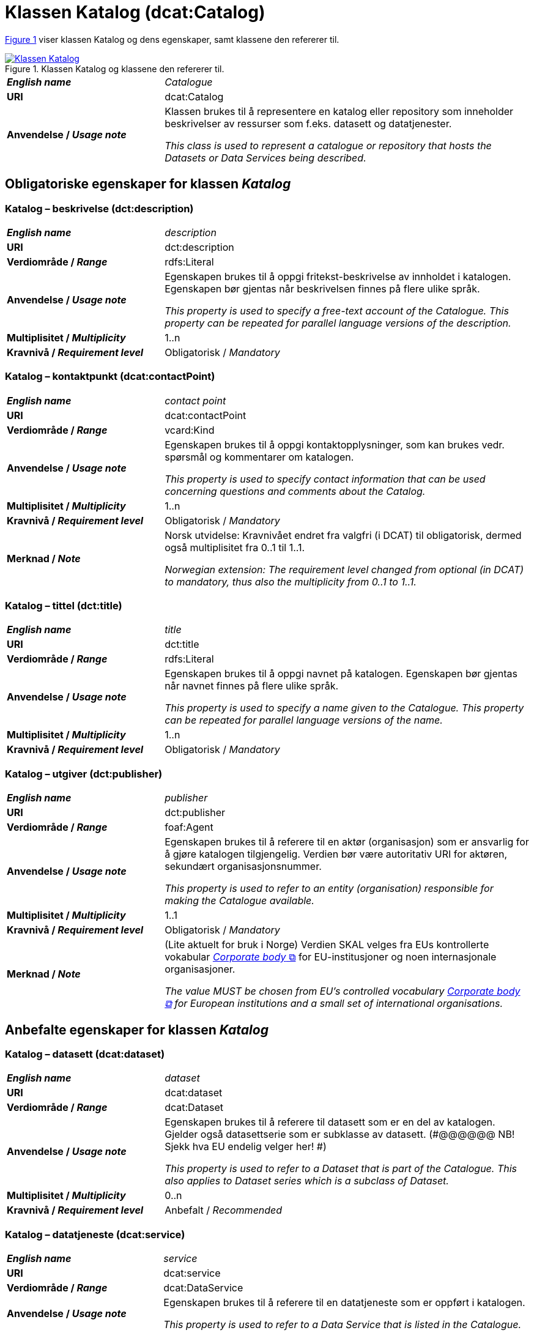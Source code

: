 = Klassen Katalog (dcat:Catalog) [[Katalog]]

:xrefstyle: short

<<diagram-Klassen-Katalog>> viser klassen Katalog og dens egenskaper, samt klassene den refererer til.  

[[diagram-Klassen-Katalog]]
.Klassen Katalog og klassene den refererer til.
[link=images/Klassen-Katalog.png]
image::images/Klassen-Katalog.png[]

:xrefstyle: full

[cols="30s,70d"]
|===
| _English name_ |  _Catalogue_
| URI | dcat:Catalog
| Anvendelse / _Usage note_ | Klassen brukes til å representere en katalog eller repository som inneholder beskrivelser av ressurser som f.eks. datasett og datatjenester.

_This class is used to represent a catalogue or repository that hosts the Datasets or Data Services being described._
|===

== Obligatoriske egenskaper for klassen _Katalog_ [[Katalog-obligatoriske-egenskaper]]

=== Katalog – beskrivelse (dct:description) [[Katalog-beskrivelse]]

[cols="30s,70d"]
|===
| _English name_ |  _description_
| URI | dct:description
| Verdiområde / _Range_ | rdfs:Literal
| Anvendelse / _Usage note_ | Egenskapen brukes til å oppgi fritekst-beskrivelse av innholdet i katalogen. Egenskapen bør gjentas når beskrivelsen finnes på flere ulike språk.

_This property is used to specify a free-text account of the Catalogue. This property can be repeated for parallel language versions of the description._
| Multiplisitet / _Multiplicity_ | 1..n
| Kravnivå / _Requirement level_ | Obligatorisk / _Mandatory_
|===

=== Katalog – kontaktpunkt (dcat:contactPoint) [[Katalog-kontaktpunkt]]

[cols="30s,70"]
|===
| _English name_ | _contact point_
| URI | dcat:contactPoint
| Verdiområde / _Range_ | vcard:Kind
| Anvendelse / _Usage note_ | Egenskapen brukes til å oppgi kontaktopplysninger, som kan brukes vedr. spørsmål og kommentarer om katalogen.

_This property is used to specify contact information that can be used concerning questions and comments about the Catalog._
| Multiplisitet / _Multiplicity_ | 1..n
| Kravnivå / _Requirement level_ | Obligatorisk / _Mandatory_
| Merknad / _Note_ | Norsk utvidelse: Kravnivået endret fra valgfri (i DCAT) til obligatorisk, dermed også multiplisitet fra 0..1 til 1..1. 

__Norwegian extension: The requirement level changed from optional (in DCAT) to mandatory, thus also the multiplicity from 0..1 to 1..1.__
|===

=== Katalog – tittel (dct:title) [[Katalog-tittel]]

[cols="30s,70d"]
|===
| _English name_ | _title_
| URI | dct:title
| Verdiområde / _Range_ | rdfs:Literal
| Anvendelse / _Usage note_ | Egenskapen brukes til å oppgi navnet på katalogen. Egenskapen bør gjentas når navnet finnes på flere ulike språk.

_This property is used to specify a name given to the Catalogue. This property can be repeated for parallel language versions of the name._
| Multiplisitet / _Multiplicity_ | 1..n
| Kravnivå / _Requirement level_ | Obligatorisk / _Mandatory_
|===

=== Katalog – utgiver (dct:publisher) [[Katalog-utgiver]]

[cols="30s,70d"]
|===
| _English name_ | _publisher_
| URI | dct:publisher
| Verdiområde / _Range_ | foaf:Agent
| Anvendelse / _Usage note_ | Egenskapen brukes til å referere til en aktør (organisasjon) som er ansvarlig for å gjøre katalogen tilgjengelig. Verdien bør være autoritativ URI for aktøren, sekundært organisasjonsnummer.

_This property is used to refer to an entity (organisation) responsible for making the Catalogue available._
| Multiplisitet / _Multiplicity_ | 1..1
| Kravnivå / _Requirement level_ | Obligatorisk / _Mandatory_
| Merknad / _Note_ | (Lite aktuelt for bruk i Norge) Verdien SKAL velges fra EUs kontrollerte vokabular https://op.europa.eu/en/web/eu-vocabularies/concept-scheme/-/resource?uri=http://publications.europa.eu/resource/authority/corporate-body[__Corporate body__ &#x29C9;, window="_blank", role="ext-link"] for EU-institusjoner og noen internasjonale organisasjoner. 

__The value MUST be chosen from EU's controlled vocabulary https://op.europa.eu/en/web/eu-vocabularies/concept-scheme/-/resource?uri=http://publications.europa.eu/resource/authority/corporate-body[Corporate body &#x29C9;, window="_blank", role="ext-link"] for European institutions and a small set of international organisations.__
|===

== Anbefalte egenskaper for klassen _Katalog_ [[Katalog-anbefalte-egenskaper]]

=== Katalog – datasett (dcat:dataset) [[Katalog-datasett]]

[cols="30s,70d"]
|===
| _English name_ |  _dataset_
| URI | dcat:dataset
| Verdiområde / _Range_ | dcat:Dataset
| Anvendelse / _Usage note_ | Egenskapen brukes til å referere til datasett som er en del av katalogen. Gjelder også datasettserie som er subklasse av datasett. (#@@@@@@ NB! Sjekk hva EU endelig velger her! #)

_This property is used to refer to a Dataset that is part of the Catalogue. This also applies to Dataset series which is a subclass of Dataset._
| Multiplisitet / _Multiplicity_ | 0..n
| Kravnivå / _Requirement level_ | Anbefalt / _Recommended_
|===

=== Katalog – datatjeneste (dcat:service) [[Katalog-datatjeneste]]

[cols="30s,70d"]
|===
| _English name_ |  _service_
| URI | dcat:service
| Verdiområde / _Range_ | dcat:DataService
| Anvendelse / _Usage note_ | Egenskapen brukes til å referere til en datatjeneste som er oppført i katalogen.

_This property is used to refer to a Data Service that is listed in the Catalogue._
| Multiplisitet / _Multiplicity_ | 0..n
| Kravnivå / _Requirement level_ | Anbefalt / _Recommended_
|===

=== Katalog – dekningsområde (dct:spatial) [[Katalog-dekningsområde]]

[cols="30s,70d"]
|===
| _English name_ |  _geographical coverage_
| URI | dct:spatial
| Verdiområde / _Range_ | dct:Location
| Anvendelse / _Usage note_ | Egenskapen brukes til å referere til et geografisk område som er dekket av katalogen.

_This property is used to refer to a geographical area covered by the Catalogue._
| Multiplisitet / _Multiplicity_ | 0..n
| Kravnivå / _Requirement level_ | Anbefalt / _Recommended_
| Merknad / _Note_ | Verdien SKAL velges fra EU's kontrollerte vokabularer https://op.europa.eu/en/web/eu-vocabularies/dataset/-/resource?uri=http://publications.europa.eu/resource/dataset/continent[__Continent__ &#x29C9;, window="_blank", role="ext-link"], https://op.europa.eu/en/web/eu-vocabularies/dataset/-/resource?uri=http://publications.europa.eu/resource/dataset/country[__Countries and territories__ &#x29C9;, window="_blank", role="ext-link"] eller https://op.europa.eu/en/web/eu-vocabularies/dataset/-/resource?uri=http://publications.europa.eu/resource/dataset/place[__Place__ &#x29C9;, window="_blank", role="ext-link"], HVIS den finnes på listene; https://sws.geonames.org/[__GeoNames__ &#x29C9;, window="_blank", role="ext-link"] SKAL i andre tilfeller brukes. 

For å angi dekningsområde i Norge, BØR Kartverkets kontrollerte vokabular https://data.geonorge.no/administrativeEnheter/nasjon/doc/173163[Administrative enheter &#x29C9;, window="_blank", role="ext-link"] brukes i tillegg.

__The value MUST be chosen from EU's controlled vocabularies https://op.europa.eu/en/web/eu-vocabularies/dataset/-/resource?uri=http://publications.europa.eu/resource/dataset/continent[Continent &#x29C9;, window="_blank", role="ext-link"], https://op.europa.eu/en/web/eu-vocabularies/dataset/-/resource?uri=http://publications.europa.eu/resource/dataset/country[Countries and territories &#x29C9;, window="_blank", role="ext-link"] or https://op.europa.eu/en/web/eu-vocabularies/dataset/-/resource?uri=http://publications.europa.eu/resource/dataset/place[Place &#x29C9;, window="_blank", role="ext-link"], IF it is in the lists;  if a particular location is not in one of the mentioned Named Authority Lists, https://sws.geonames.org/[GeoNames &#x29C9;, window="_blank", role="ext-link"] URIs MUST be used.__

__To specify spatial coverage in Norway, the Norwegian Mapping Authority’s controlled vocabulary https://sws.geonames.org/[Administrative units &#x29C9;, window="_blank", role="ext-link"] SHOULD be used in addition.__
|===

=== Katalog – endringsdato (dct:modified) [[Katalog-endringsdato]]

[cols="30s,70d"]
|===
| _English name_ |  _modification date_
| URI | dct:modified
| Verdiområde / _Range_ | xsd:date or xsd:dateTime
| Anvendelse / _Usage note_ | Egenskapen brukes til å oppgi dato for siste oppdatering/endring av katalogen.

_This property is used to specify the most recent date on which the Catalogue was modified._
| Multiplisitet / _Multiplicity_ | 0..1
| Kravnivå / _Requirement level_ | Anbefalt / _Recommended_
| Merknad / _Note_ | Norsk utvidelse: Verdiområdet er eksplisitt spesifisert som `xsd:date or xsd:dateTime`, istedenfor å referere til den generiske datatype Temporal literal.  

_Norwegian extension: The range is explicitly specified as `xsd:date or xsd:dateTime`, instead of referring to the generic datatype Temporal Literal._ 
|===

=== Katalog – hjemmeside (foaf:homepage) [[Katalog-hjemmeside]]

[cols="30s,70d"]
|===
| _English name_ |  _homepage_
| URI | foaf:homepage
| Verdiområde / _Range_ | foaf:Document
| Anvendelse / _Usage note_ | Egenskapen brukes til å referere til nettside som fungerer som hovedside for katalogen.

_This property is used to refer to a web page that acts as the main page for the Catalogue._
| Multiplisitet / _Multiplicity_ | 0..1
| Kravnivå / _Requirement level_ | Anbefalt / _Recommended_
|===

=== Katalog – lisens (dct:license) [[Katalog-lisens]]

[cols="30s,70d"]
|===
| _English name_ |  _licence_
| URI | dct:license
| Verdiområde / _Range_ | dct:LicenseDocument
| Anvendelse / _Usage note_ |Egenskapen brukes til å referere til lisens for datakatalogen som beskriver hvordan den kan viderebrukes.

_This property is used to refer to a licence under which the Catalogue can be used or reused._
| Multiplisitet / _Multiplicity_ | 0..1
| Kravnivå / _Requirement level_ | Anbefalt / _Recommended_
| Merknad / _Note_ | Norsk utvidelse: Verdien SKAL velges fra EUs kontrollerte vokabular https://op.europa.eu/en/web/eu-vocabularies/concept-scheme/-/resource?uri=http://publications.europa.eu/resource/authority/licence[__Licence__ &#x29C9;, window="_blank", role="ext-link"].

__Norwegian extension: The value MUST be chosen from EU's controlled vocabulary https://op.europa.eu/en/web/eu-vocabularies/concept-scheme/-/resource?uri=http://publications.europa.eu/resource/authority/licence[Licence &#x29C9;, window="_blank", role="ext-link"].__
|===

=== Katalog – språk (dct:language) [[Katalog-språk]]

[cols="30s,70d"]
|===
| _English name_ |  _language_
| URI | dct:language
| Verdiområde / _Range_ | dct:LinguisticSystem
| Anvendelse / _Usage note_ | Egenskapen brukes til å referere til et språk som brukes i tekstlige metadata som beskriver ressursene i katalogen. Egenskapen kan gjentas hvis metadata er gitt på flere språk.

_This property is used to refer to a language used in the textual metadata describing titles, descriptions, etc. of the resources (e.g. Datasets, Data services) in the Catalogue. This property can be repeated if the metadata is provided in multiple languages._
| Multiplisitet / _Multiplicity_ | 0..n
| Kravnivå / _Requirement level_ | Anbefalt / _Recommended_
| Merknad / _Note_ | Verdien SKAL velges fra EU's kontrollerte vokabular https://op.europa.eu/en/web/eu-vocabularies/concept-scheme/-/resource?uri=http://publications.europa.eu/resource/authority/language[__Language__ &#x29C9;, window="_blank", role="ext-link"].

__The value MUST be chosen from EU's controlled vocabulary https://op.europa.eu/en/web/eu-vocabularies/concept-scheme/-/resource?uri=http://publications.europa.eu/resource/authority/language[Language &#x29C9;, window="_blank", role="ext-link"].__
|===

=== Katalog – temaer (dcat:themeTaxonomy) [[Katalog-temaer]]

[cols="30s,70d"]
|===
| _English name_ |  _themes_
| URI | dcat:themeTaxonomy
| Verdiområde / _Range_ | skos:ConceptScheme
| Anvendelse / _Usage note_ | Egenskapen brukes til å referere til et kunnskapsorganiseringssystem (KOS) som er brukt for å klassifisere de katalogiserte ressursene i katalogen.

_This property is used to refer to a knowledge organization system used to classify the resources in the catalogue._
| Multiplisitet / _Multiplicity_ | 0..n
| Kravnivå / _Requirement level_ | Anbefalt / _Recommended_
| Merknad / _Note_ | Norsk utvidelse: https://psi.norge.no/los/struktur.html[Los &#x29C9;, window="_blank", role="ext-link"] BØR brukes. 

__Norwegian extension: https://psi.norge.no/los/struktur.html[Los &#x29C9;, window="_blank", role="ext-link"] SHOULD be used.__
| Merknad / _Note_ | Siden EUs kontrollerte vokabular https://op.europa.eu/en/web/eu-vocabularies/concept-scheme/-/resource?uri=http://publications.europa.eu/resource/authority/data-theme[__Data theme__ &#x29C9;, window="_blank", role="ext-link"] er obligatorisk for egenskap dcat:theme i datasettbeskrivelser, skal denne egenskapen inneholde som minimum referanse til EUs Data theme, når katalogen inneholder datasettbeskrivelser. 

__It must have at least the value NAL:data-theme as this is the mandatory controlled vocabulary for dcat:theme.__
|===

=== Katalog – utgivelsesdato (dct:issued) [[Katalog-utgivelsesdato]]

[cols="30s,70d"]
|===
| _English name_ |  _release date_
| URI | dct:issued
| Verdiområde / _Range_ | xsd:date or xsd:dateTime
| Anvendelse / _Usage note_ | Egenskapen brukes til å oppgi dato for formell utgivelse (publisering) av katalogen.

_This property is used to specify the date of formal issuance (e.g., publication) of the Catalogue._
| Multiplisitet / _Multiplicity_ | 0..1
| Kravnivå / _Requirement level_ | Anbefalt / _Recommended_
| Merknad / _Note_ | Norsk utvidelse: Verdiområdet er eksplisitt spesifisert som `xsd:date or xsd:dateTime`, istedenfor å referere til den generiske datatype Temporal literal.  

_Norwegian extension: The range is explicitly specified as `xsd:date or xsd:dateTime`, instead of referring to the generic datatype Temporal Literal._ 
|===

== Valgfrie egenskaper for klassen _Katalog_ [[Katalog-valgfrie-egenskaper]]

=== Katalog – gjeldende lovgivning (dcatap:applicableLegislation) [[Katalog-gjeldendeLovgivning]]

[cols="30s,70"]
|===
| _English name_ | _applicable legislation_
| URI | dcatap:applicableLegislation
| Verdiområde / _Range_ | eli:LegalResource
| Anvendelse / _Usage note_ | Egenskapen brukes til å referere til lovgivningen som gir mandat til opprettelse eller forvaltning av katalogen.

_This property is used to refer to the legislation that mandates the creation or management of the Catalogue._
| Multiplisitet / _Multiplicity_ | 0..n
| Kravnivå / _Requirement level_ | Valgfri / _Optional_
|===

=== Katalog – har del (dct:hasPart) [[Katalog-har-del]]

[cols="30s,70d"]
|===
| _English name_ | _has part_
| URI | dct:hasPart
| Verdiområde / _Range_ | dcat:Catalog
| Anvendelse / _Usage note_ | Egenskapen brukes til å referere til en beslektet katalog som er en del av den beskrevne katalogen.

_This property is used to refer to a related Catalogue that is physically or logically included in the described Catalogue._
| Multiplisitet / _Multiplicity_ | 0..n
| Kravnivå / _Requirement level_ | Valgfri / _Optional_
|===

=== Katalog – identifikator (dct:identifier) [[Katalog-identifikator]]

[cols="30s,70d"]
|===
| _English name_ |  _identifier_
| URI | dct:identifier
| Verdiområde / _Range_ | rdfs:Literal
| Anvendelse / _Usage note_ | Egenskapen brukes til å oppgi identifikatoren av katalogen.

_This property is used to specify the identifier of the catalogue._
| Multiplisitet / _Multiplicity_ | 0..1
| Kravnivå / _Requirement level_ | Valgfri / _Optional_
|===

=== Katalog – katalog (dcat:catalog) [[Katalog-katalog]]

[cols="30s,70d"]
|===
| _English name_ |  _catalogue_
| URI | dcat:catalog
| Verdiområde / _Range_ | dcat:Catalog
| Anvendelse / _Usage note_ | Egenskapen brukes til å referere til en katalog hvis innhold er av interesse i kontekst av denne katalogen.

_This property is used to refer to a catalogue whose contents are of interest in the context of this catalogue._
| Multiplisitet / _Multiplicity_ | 0..n
| Kravnivå / _Requirement level_ | Valgfri / _Optional_
|===

=== Katalog – katalogpost (dcat:record) [[Katalog-katalogpost]]

[cols="30s,70d"]
|===
| _English name_ |  _record_
| URI | dcat:record
| Verdiområde / _Range_ | dcat:CatalogRecord
| Anvendelse / _Usage note_ | Egenskapen brukes til å referere til en katalogpost som er del av katalogen.

_This property is used to refer to a Catalogue Record that is part of the Catalogue._
| Multiplisitet / _Multiplicity_ | 0..n
| Kravnivå / _Requirement level_ | Valgfri / _Optional_
|===

=== Katalog – produsent (dct:creator) [[Katalog-produsent]]

[cols="30s,70d"]
|===
| _English name_ |  _creator_
| URI | dct:creator
| Verdiområde / _Range_ | foaf:Agent
| Anvendelse / _Usage note_ | Egenskapen brukes til å referere til aktøren som er hovedansvarlig for å produsere katalogen.

_This property is used to refer to an entity responsible for the creation of the catalogue._
| Multiplisitet / _Multiplicity_ | 0..1
| Kravnivå / _Requirement level_ | Valgfri / _Optional_
|===

=== Katalog – rettigheter (brukervilkår) (dct:rights) [[Katalog-rettigheter]]

[cols="30s,70d"]
|===
| _English name_ |  _rights (use terms)_
| URI | dct:rights
| Verdiområde / _Range_ | dct:RightsStatement
| Anvendelse / _Usage note_ | Egenskapen brukes til å referere uttalelse som spesifiserer brukervilkår knyttet til katalogen.

_This property is used to refer to a statement that specifies rights associated with the Catalogue._
| Multiplisitet / _Multiplicity_ | 0..1
| Kravnivå / _Requirement level_ | Valgfri / _Optional_
| Merknad / _Note_ | Det anbefales å bruke <<Rettighetserklæring>> som er en subklasse av `dct:RightsStatement`. Se også <<Om-lisens-tilgang-rettigheter>>. 

__It is recommended to use the class <<Rettighetserklæring, Rights statement (odrs:RightsStatement)>> which is a subclass of `dct:RightsStatement`.__
|===

=== Katalog – tidsrom (dct:temporal) [[Katalog-tidsrom]]

[cols="30s,70"]
|===
| _English name_ | _temporal coverage_
| URI | dct:temporal
| Verdiområde / _Range_ | dct:PeriodOfTime
| Anvendelse / _Usage note_ | Egenskapen brukes til å oppgi et tidsrom som er dekket av katalogen.

_This property is used to specify a temporal period that the Catalogue covers._
| Multiplisitet / _Multiplicity_ | 0..n
| Kravnivå / _Requirement level_ | Valgfri / _Optional_
|===

